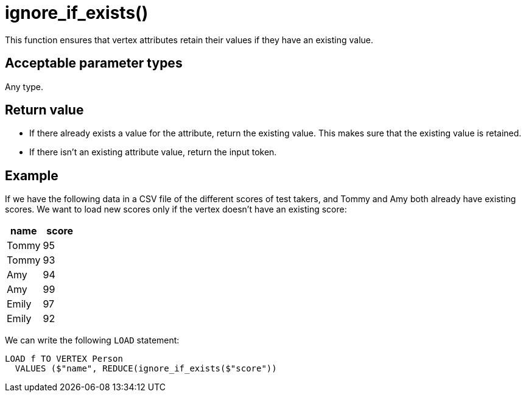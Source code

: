 = ignore_if_exists()

This function ensures that vertex attributes retain their values if they have an existing value.

== Acceptable parameter types

Any type.

== Return value
* If there already exists a value for the attribute, return the existing  value.
This makes sure that the existing value is retained.
* If there isn't an existing attribute value, return the input token.

== Example

If we have the following data in a CSV file of the different scores of test takers, and Tommy and Amy both already have existing scores.
We want to load new scores only if the vertex doesn't have an existing score:


|===
|name |score

|Tommy
|95

|Tommy
|93

|Amy
|94

|Amy
|99

|Emily
|97

|Emily
|92
|===

We can write the following `LOAD` statement:

[,gsql]
----
LOAD f TO VERTEX Person
  VALUES ($"name", REDUCE(ignore_if_exists($"score"))
----